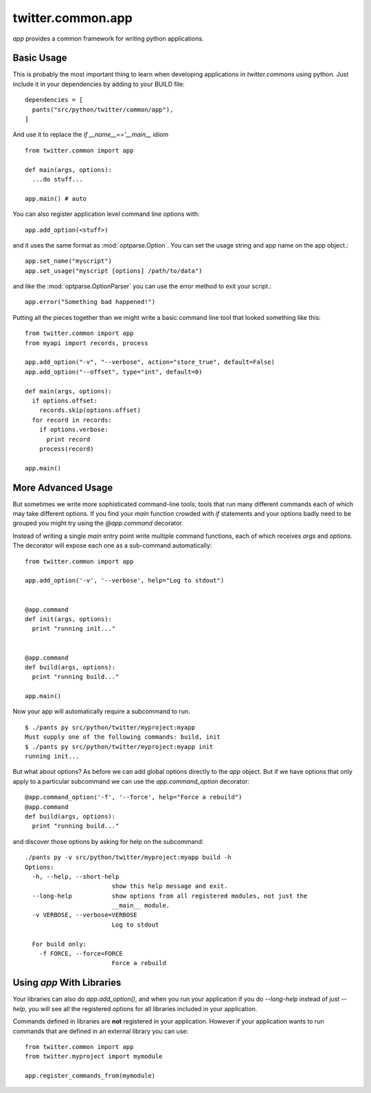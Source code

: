 .. _twitter.common.app:

twitter.common.app
==================

.. py:module:: twitter.common.app
 
`app` provides a common framework for writing python applications.

Basic Usage
-----------

This is probably the most important thing to learn when developing
applications in `twitter.commons` using python.  Just include it in
your dependencies by adding to your BUILD file::

    dependencies = [
      pants("src/python/twitter/common/app"),
    ]
  
And use it to replace the `if __name__=='__main__` idiom ::

    from twitter.common import app

    def main(args, options):
      ...do stuff...

    app.main() # auto

You can also register application level command line options with::

    app.add_option(<stuff>)

and it uses the same format as :mod:`optparse.Option`. You can set the
usage string and app name on the app object.::

  app.set_name("myscript")
  app.set_usage("myscript [options] /path/to/data")

and like the :mod:`optparse.OptionParser` you can use the error method to
exit your script.::

  app.error("Something bad happened!")

Putting all the pieces together than we might write a basic command
line tool that looked something like this::

    from twitter.common import app
    from myapi import records, process
    
    app.add_option("-v", "--verbose", action="store_true", default=False)
    app.add_option("--offset", type="int", default=0)
    
    def main(args, options):
      if options.offset:
        records.skip(options.offset)
      for record in records:
        if options.verbose:
          print record
        process(record)

    app.main()

More Advanced Usage
-------------------

But sometimes we write more sophisticated command-line tools; tools
that run many different commands each of which may take different
options. If you find your `main` function crowded with `if` statements
and your options badly need to be grouped you might try using the
`@app.command` decorator.

Instead of writing a single `main` entry point write multiple command
functions, each of which receives `args` and `options`. The decorator will expose
each one as a sub-command automatically::

    from twitter.common import app

    app.add_option('-v', '--verbose', help="Log to stdout")


    @app.command
    def init(args, options):
      print "running init..."


    @app.command
    def build(args, options):
      print "running build..."
      
    app.main()

Now your app will automatically require a subcommand to run. ::

  $ ./pants py src/python/twitter/myproject:myapp
  Must supply one of the following commands: build, init
  $ ./pants py src/python/twitter/myproject:myapp init
  running init...

But what about options? As before we can add global options directly
to the `app` object. But if we have options that only apply to a
particular subcommand we can use the `app.command_option` decorator::

    @app.command_option('-f', '--force', help="Force a rebuild")
    @app.command
    def build(args, options):
      print "running build..."

and discover those options by asking for help on the subcommand::
  
    ./pants py -v src/python/twitter/myproject:myapp build -h
    Options:
      -h, --help, --short-help
                            show this help message and exit.
      --long-help           show options from all registered modules, not just the
                            __main__ module.
      -v VERBOSE, --verbose=VERBOSE
                            Log to stdout

      For build only:
        -f FORCE, --force=FORCE
                            Force a rebuild  


Using `app` With Libraries
--------------------------

Your libraries can also do `app.add_option()`, and when you run your
application if you do `--long-help` instead of just `--help`, you will
see all the registered options for all libraries included in your
application.

Commands defined in libraries are **not** registered in your
application. However if your application wants to run commands that
are defined in an external library you can use::

    from twitter.common import app
    from twitter.myproject import mymodule
    
    app.register_commands_from(mymodule)






